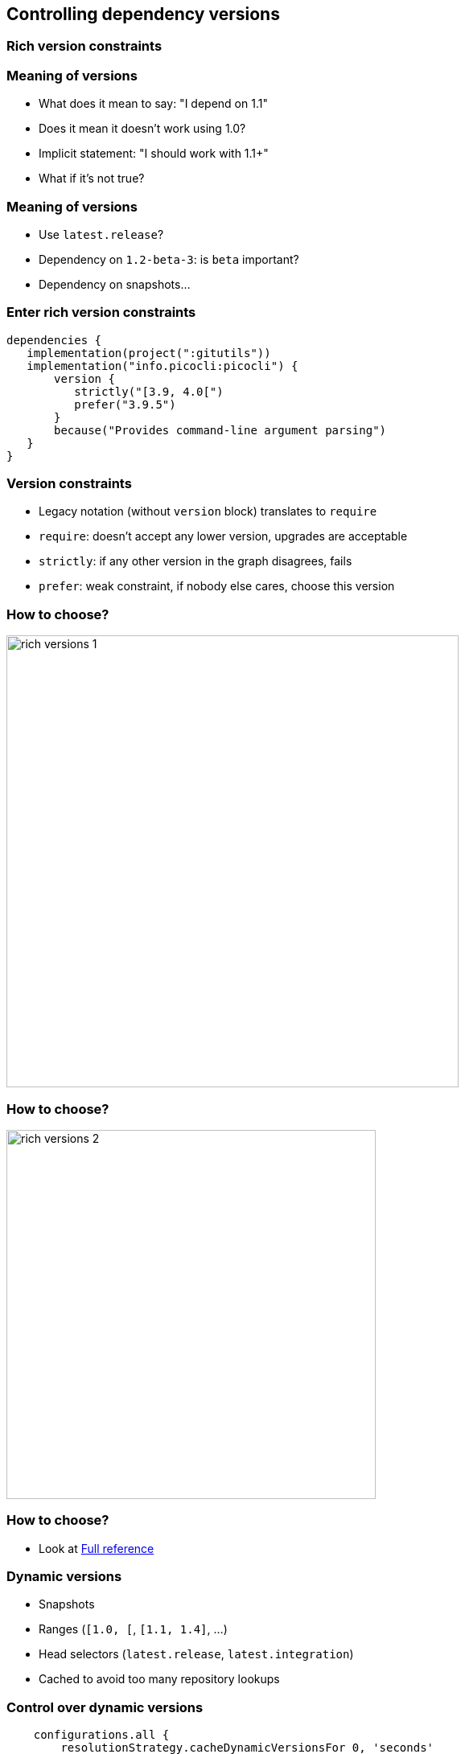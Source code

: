 [background-color="#01303a"]
== Controlling dependency versions

=== Rich version constraints

=== Meaning of versions

* What does it mean to say: "I depend on 1.1"
* Does it mean it doesn't work using 1.0?
* Implicit statement: "I should work with 1.1+"
* What if it's not true?

=== Meaning of versions

* Use `latest.release`?
* Dependency on `1.2-beta-3`: is `beta` important?
* Dependency on snapshots...

=== Enter rich version constraints

[source,groovy]
----
dependencies {
   implementation(project(":gitutils"))
   implementation("info.picocli:picocli") {
       version {
          strictly("[3.9, 4.0[")
          prefer("3.9.5")
       }
       because("Provides command-line argument parsing")
   }
}
----

=== Version constraints

* Legacy notation (without `version` block) translates to `require`
* `require`: doesn't accept any lower version, upgrades are acceptable
* `strictly`: if any other version in the graph disagrees, fails
* `prefer`: weak constraint, if nobody else cares, choose this version

=== How to choose?

image::rich-versions-1.png[height=562]

=== How to choose?


image::rich-versions-2.png[height=459]

=== How to choose?

* Look at https://docs.gradle.org/current/userguide/declaring_dependencies.html#sub:declaring_dependency_rich_version[Full reference]

=== Dynamic versions

* Snapshots
* Ranges (`[1.0, [`, `[1.1, 1.4]`, ...)
* Head selectors (`latest.release`, `latest.integration`)
* Cached to avoid too many repository lookups

=== Control over dynamic versions

[source,groovy]
----
    configurations.all {
        resolutionStrategy.cacheDynamicVersionsFor 0, 'seconds'
    }
----

* Warning: significant impact on performance!

=== Control over dynamic versions

* `--refresh-dependencies`: has impact **only on dynamic modules**
* Absolutely no relationship with Maven local repository or Gradle artifact cache

=== Dependency locking

* If you use dynamic versions (`[1.0, [`, `1.+`, `latest.release`, ...)
* Builds become _non reproducible_
* Solution: dependency locking

=== Dependency locking

* Lock a single configuration

[source,kotlin]
----
configurations {
   compileClasspath {
      resolutionStrategy.activateDependencyLocking()
   }
}
----

=== Dependency locking

* Convenience for locking _all_ configurations

[source,kotlin]
----
dependencyLocking {
    lockAllConfigurations()
}
----

[background-color="#01303a"]
== Controlling dependency versions: dependency constraints

=== Direct dependencies vs transitive dependencies

* Should be used to tell something about the project itself
** What you _directly_ use in code
* What if you need to say something about a _transitive dependency_?

=== Dependency constraints

* A _dependency constraint_ tells something about modules found in the graph
* Doesn't matter _how deep_ in the graph they are
* Can be used to upgrade transitives
* Affects resolution result **iff** module seen in graph

[source,groovy]
----
dependencies {
    constraints {
        implementation("org.slf4j:slf4j-api:1.7.26")
    }
}
----

=== Dependency constraints

* Can be used to implement _recommendations_

[source,groovy]
----
dependencies {
    constraints {
        implementation("org.slf4j:slf4j-api:1.7.26")
        implementation("org.apache:commons-lang3:3.3.0")
    }
    dependencies {
        implementation("org.slf4j:slf4j-api") // no version
    }
}
----

